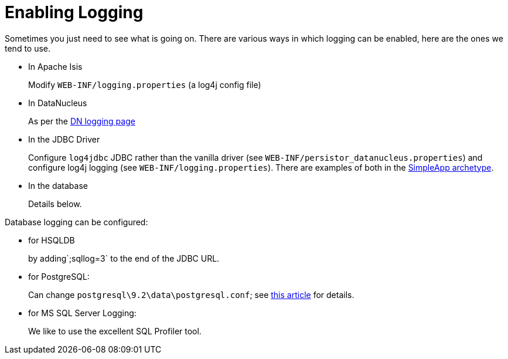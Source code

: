 [[_ug_faqs_enabling-logging]]
= Enabling Logging
:Notice: Licensed to the Apache Software Foundation (ASF) under one or more contributor license agreements. See the NOTICE file distributed with this work for additional information regarding copyright ownership. The ASF licenses this file to you under the Apache License, Version 2.0 (the "License"); you may not use this file except in compliance with the License. You may obtain a copy of the License at. http://www.apache.org/licenses/LICENSE-2.0 . Unless required by applicable law or agreed to in writing, software distributed under the License is distributed on an "AS IS" BASIS, WITHOUT WARRANTIES OR  CONDITIONS OF ANY KIND, either express or implied. See the License for the specific language governing permissions and limitations under the License.
:_basedir: ../
:_imagesdir: images/

Sometimes you just need to see what is going on. There are various ways in which logging can be enabled, here are the ones we tend to use.

* In Apache Isis +
+
Modify `WEB-INF/logging.properties` (a log4j config file)

* In DataNucleus +
+
As per the http://www.datanucleus.org/products/accessplatform/logging.html[DN logging page]

* In the JDBC Driver +
+
Configure `log4jdbc` JDBC rather than the vanilla driver (see `WEB-INF/persistor_datanucleus.properties`) and configure log4j logging (see `WEB-INF/logging.properties`).  There are examples of both in the xref:ug.adoc#_ug_getting-started_simpleapp-archetype[SimpleApp archetype].

* In the database +
+
Details below.


Database logging can be configured:

* for HSQLDB +
+
by adding`;sqllog=3` to the end of the JDBC URL.

* for PostgreSQL: +
+
Can change `postgresql\9.2\data\postgresql.conf`; see link:http://www.postgresql.org/docs/9.2/static/runtime-config-logging.html[this article] for details.

* for MS SQL Server Logging: +
+
We like to use the excellent SQL Profiler tool.

